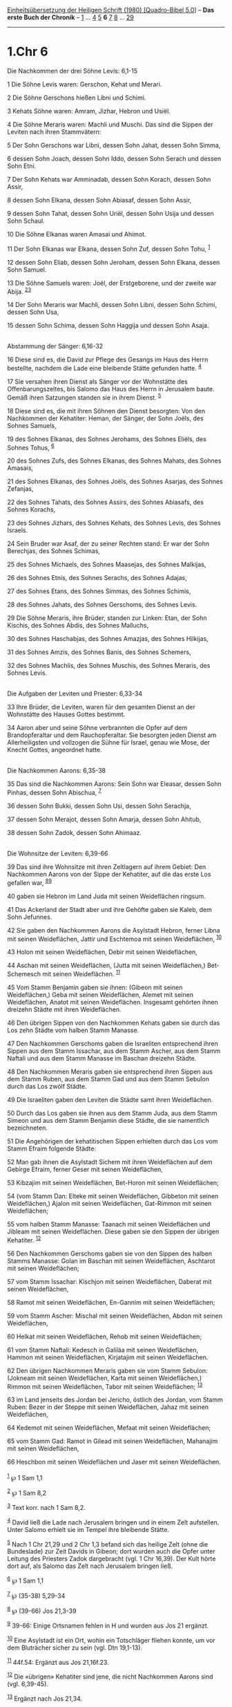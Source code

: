 :PROPERTIES:
:ID:       16666f69-ae3a-4de9-b695-034433e96e9c
:END:
<<navbar>>
[[../index.html][Einheitsübersetzung der Heiligen Schrift (1980)
[Quadro-Bibel 5.0]]] -- *Das erste Buch der Chronik* --
[[file:1.Chr_1.html][1]] ... [[file:1.Chr_4.html][4]]
[[file:1.Chr_5.html][5]] *6* [[file:1.Chr_7.html][7]]
[[file:1.Chr_8.html][8]] ... [[file:1.Chr_29.html][29]]

--------------

* 1.Chr 6
  :PROPERTIES:
  :CUSTOM_ID: chr-6
  :END:

<<verses>>

<<v1>>
**** Die Nachkommen der drei Söhne Levis: 6,1-15
     :PROPERTIES:
     :CUSTOM_ID: die-nachkommen-der-drei-söhne-levis-61-15
     :END:
1 Die Söhne Levis waren: Gerschon, Kehat und Merari.

<<v2>>
2 Die Söhne Gerschons hießen Libni und Schimi.

<<v3>>
3 Kehats Söhne waren: Amram, Jizhar, Hebron und Usiël.

<<v4>>
4 Die Söhne Meraris waren: Machli und Muschi. Das sind die Sippen der
Leviten nach ihren Stammvätern:

<<v5>>
5 Der Sohn Gerschons war Libni, dessen Sohn Jahat, dessen Sohn Simma,

<<v6>>
6 dessen Sohn Joach, dessen Sohn Iddo, dessen Sohn Serach und dessen
Sohn Etni.

<<v7>>
7 Der Sohn Kehats war Amminadab, dessen Sohn Korach, dessen Sohn Assir,

<<v8>>
8 dessen Sohn Elkana, dessen Sohn Abiasaf, dessen Sohn Assir,

<<v9>>
9 dessen Sohn Tahat, dessen Sohn Uriël, dessen Sohn Usija und dessen
Sohn Schaul.

<<v10>>
10 Die Söhne Elkanas waren Amasai und Ahimot.

<<v11>>
11 Der Sohn Elkanas war Elkana, dessen Sohn Zuf, dessen Sohn Tohu,
^{[[#fn1][1]]}

<<v12>>
12 dessen Sohn Eliab, dessen Sohn Jeroham, dessen Sohn Elkana, dessen
Sohn Samuel.

<<v13>>
13 Die Söhne Samuels waren: Joël, der Erstgeborene, und der zweite war
Abija. ^{[[#fn2][2]][[#fn3][3]]}

<<v14>>
14 Der Sohn Meraris war Machli, dessen Sohn Libni, dessen Sohn Schimi,
dessen Sohn Usa,

<<v15>>
15 dessen Sohn Schima, dessen Sohn Haggija und dessen Sohn Asaja.\\
\\

<<v16>>
**** Abstammung der Sänger: 6,16-32
     :PROPERTIES:
     :CUSTOM_ID: abstammung-der-sänger-616-32
     :END:
16 Diese sind es, die David zur Pflege des Gesangs im Haus des Herrn
bestellte, nachdem die Lade eine bleibende Stätte gefunden hatte.
^{[[#fn4][4]]}

<<v17>>
17 Sie versahen ihren Dienst als Sänger vor der Wohnstätte des
Offenbarungszeltes, bis Salomo das Haus des Herrn in Jerusalem baute.
Gemäß ihren Satzungen standen sie in ihrem Dienst. ^{[[#fn5][5]]}

<<v18>>
18 Diese sind es, die mit ihren Söhnen den Dienst besorgten: Von den
Nachkommen der Kehatiter: Heman, der Sänger, der Sohn Joëls, des Sohnes
Samuels,

<<v19>>
19 des Sohnes Elkanas, des Sohnes Jerohams, des Sohnes Eliëls, des
Sohnes Tohus, ^{[[#fn6][6]]}

<<v20>>
20 des Sohnes Zufs, des Sohnes Elkanas, des Sohnes Mahats, des Sohnes
Amasais,

<<v21>>
21 des Sohnes Elkanas, des Sohnes Joëls, des Sohnes Asarjas, des Sohnes
Zefanjas,

<<v22>>
22 des Sohnes Tahats, des Sohnes Assirs, des Sohnes Abiasafs, des Sohnes
Korachs,

<<v23>>
23 des Sohnes Jizhars, des Sohnes Kehats, des Sohnes Levis, des Sohnes
Israels.

<<v24>>
24 Sein Bruder war Asaf, der zu seiner Rechten stand: Er war der Sohn
Berechjas, des Sohnes Schimas,

<<v25>>
25 des Sohnes Michaels, des Sohnes Maasejas, des Sohnes Malkijas,

<<v26>>
26 des Sohnes Etnis, des Sohnes Serachs, des Sohnes Adajas,

<<v27>>
27 des Sohnes Etans, des Sohnes Simmas, des Sohnes Schimis,

<<v28>>
28 des Sohnes Jahats, des Sohnes Gerschoms, des Sohnes Levis.

<<v29>>
29 Die Söhne Meraris, ihre Brüder, standen zur Linken: Etan, der Sohn
Kischis, des Sohnes Abdis, des Sohnes Malluchs,

<<v30>>
30 des Sohnes Haschabjas, des Sohnes Amazjas, des Sohnes Hilkijas,

<<v31>>
31 des Sohnes Amzis, des Sohnes Banis, des Sohnes Schemers,

<<v32>>
32 des Sohnes Machlis, des Sohnes Muschis, des Sohnes Meraris, des
Sohnes Levis.\\
\\

<<v33>>
**** Die Aufgaben der Leviten und Priester: 6,33-34
     :PROPERTIES:
     :CUSTOM_ID: die-aufgaben-der-leviten-und-priester-633-34
     :END:
33 Ihre Brüder, die Leviten, waren für den gesamten Dienst an der
Wohnstätte des Hauses Gottes bestimmt.

<<v34>>
34 Aaron aber und seine Söhne verbrannten die Opfer auf dem
Brandopferaltar und dem Rauchopferaltar. Sie besorgten jeden Dienst am
Allerheiligsten und vollzogen die Sühne für Israel, genau wie Mose, der
Knecht Gottes, angeordnet hatte.\\
\\

<<v35>>
**** Die Nachkommen Aarons: 6,35-38
     :PROPERTIES:
     :CUSTOM_ID: die-nachkommen-aarons-635-38
     :END:
35 Das sind die Nachkommen Aarons: Sein Sohn war Eleasar, dessen Sohn
Pinhas, dessen Sohn Abischua, ^{[[#fn7][7]]}

<<v36>>
36 dessen Sohn Bukki, dessen Sohn Usi, dessen Sohn Serachja,

<<v37>>
37 dessen Sohn Merajot, dessen Sohn Amarja, dessen Sohn Ahitub,

<<v38>>
38 dessen Sohn Zadok, dessen Sohn Ahimaaz.\\
\\

<<v39>>
**** Die Wohnsitze der Leviten: 6,39-66
     :PROPERTIES:
     :CUSTOM_ID: die-wohnsitze-der-leviten-639-66
     :END:
39 Das sind ihre Wohnsitze mit ihren Zeltlagern auf ihrem Gebiet: Den
Nachkommen Aarons von der Sippe der Kehatiter, auf die das erste Los
gefallen war, ^{[[#fn8][8]][[#fn9][9]]}

<<v40>>
40 gaben sie Hebron im Land Juda mit seinen Weideflächen ringsum.

<<v41>>
41 Das Ackerland der Stadt aber und ihre Gehöfte gaben sie Kaleb, dem
Sohn Jefunnes.

<<v42>>
42 Sie gaben den Nachkommen Aarons die Asylstadt Hebron, ferner Libna
mit seinen Weideflächen, Jattir und Eschtemoa mit seinen Weideflächen,
^{[[#fn10][10]]}

<<v43>>
43 Holon mit seinen Weideflächen, Debir mit seinen Weideflächen,

<<v44>>
44 Aschan mit seinen Weideflächen, (Jutta mit seinen Weideflächen,)
Bet-Schemesch mit seinen Weideflächen. ^{[[#fn11][11]]}

<<v45>>
45 Vom Stamm Benjamin gaben sie ihnen: (Gibeon mit seinen Weideflächen,)
Geba mit seinen Weideflächen, Alemet mit seinen Weideflächen, Anatot mit
seinen Weideflächen. Insgesamt gehörten ihnen dreizehn Städte mit ihren
Weideflächen.

<<v46>>
46 Den übrigen Sippen von den Nachkommen Kehats gaben sie durch das Los
zehn Städte vom halben Stamm Manasse.

<<v47>>
47 Den Nachkommen Gerschoms gaben die Israeliten entsprechend ihren
Sippen aus dem Stamm Issachar, aus dem Stamm Ascher, aus dem Stamm
Naftali und aus dem Stamm Manasse im Baschan dreizehn Städte.

<<v48>>
48 Den Nachkommen Meraris gaben sie entsprechend ihren Sippen aus dem
Stamm Ruben, aus dem Stamm Gad und aus dem Stamm Sebulon durch das Los
zwölf Städte.

<<v49>>
49 Die Israeliten gaben den Leviten die Städte samt ihren Weideflächen.

<<v50>>
50 Durch das Los gaben sie ihnen aus dem Stamm Juda, aus dem Stamm
Simeon und aus dem Stamm Benjamin diese Städte, die sie namentlich
bezeichneten.

<<v51>>
51 Die Angehörigen der kehatitischen Sippen erhielten durch das Los vom
Stamm Efraim folgende Städte:

<<v52>>
52 Man gab ihnen die Asylstadt Sichem mit ihren Weideflächen auf dem
Gebirge Efraim, ferner Geser mit seinen Weideflächen,

<<v53>>
53 Kibzajim mit seinen Weideflächen, Bet-Horon mit seinen Weideflächen;

<<v54>>
54 (vom Stamm Dan: Elteke mit seinen Weideflächen, Gibbeton mit seinen
Weideflächen,) Ajalon mit seinen Weideflächen, Gat-Rimmon mit seinen
Weideflächen;

<<v55>>
55 vom halben Stamm Manasse: Taanach mit seinen Weideflächen und Jibleam
mit seinen Weideflächen. Diese gaben sie den Sippen der übrigen
Kehatiter. ^{[[#fn12][12]]}

<<v56>>
56 Den Nachkommen Gerschoms gaben sie von den Sippen des halben Stamms
Manasse: Golan im Baschan mit seinen Weideflächen, Aschtarot mit seinen
Weideflächen;

<<v57>>
57 vom Stamm Issachar: Kischjon mit seinen Weideflächen, Daberat mit
seinen Weideflächen,

<<v58>>
58 Ramot mit seinen Weideflächen, En-Gannim mit seinen Weideflächen;

<<v59>>
59 vom Stamm Ascher: Mischal mit seinen Weideflächen, Abdon mit seinen
Weideflächen,

<<v60>>
60 Helkat mit seinen Weideflächen, Rehob mit seinen Weideflächen;

<<v61>>
61 vom Stamm Naftali: Kedesch in Galiläa mit seinen Weideflächen, Hammon
mit seinen Weideflächen, Kirjatajim mit seinen Weideflächen.

<<v62>>
62 Den übrigen Nachkommen Meraris gaben sie vom Stamm Sebulon: (Jokneam
mit seinen Weideflächen, Karta mit seinen Weideflächen,) Rimmon mit
seinen Weideflächen, Tabor mit seinen Weideflächen; ^{[[#fn13][13]]}

<<v63>>
63 im Land jenseits des Jordan bei Jericho, östlich des Jordan, vom
Stamm Ruben: Bezer in der Steppe mit seinen Weideflächen, Jahaz mit
seinen Weideflächen,

<<v64>>
64 Kedemot mit seinen Weideflächen, Mefaat mit seinen Weideflächen;

<<v65>>
65 vom Stamm Gad: Ramot in Gilead mit seinen Weideflächen, Mahanajim mit
seinen Weideflächen,

<<v66>>
66 Heschbon mit seinen Weideflächen und Jaser mit seinen Weideflächen.\\
\\

^{[[#fnm1][1]]} ℘ 1 Sam 1,1

^{[[#fnm2][2]]} ℘ 1 Sam 8,2

^{[[#fnm3][3]]} Text korr. nach 1 Sam 8,2.

^{[[#fnm4][4]]} David ließ die Lade nach Jerusalem bringen und in einem
Zelt aufstellen. Unter Salomo erhielt sie im Tempel ihre bleibende
Stätte.

^{[[#fnm5][5]]} Nach 1 Chr 21,29 und 2 Chr 1,3 befand sich das heilige
Zelt (ohne die Bundeslade) zur Zeit Davids in Gibeon; dort wurden auch
die Opfer unter Leitung des Priesters Zadok dargebracht (vgl. 1 Chr
16,39). Der Kult hörte dort auf, als Salomo das Zelt nach Jerusalem
bringen ließ.

^{[[#fnm6][6]]} ℘ 1 Sam 1,1

^{[[#fnm7][7]]} ℘ (35-38) 5,29-34

^{[[#fnm8][8]]} ℘ (39-66) Jos 21,3-39

^{[[#fnm9][9]]} 39-66: Einige Ortsnamen fehlen in H und wurden aus Jos
21 ergänzt.

^{[[#fnm10][10]]} Eine Asylstadt ist ein Ort, wohin ein Totschläger
fliehen konnte, um vor dem Bluträcher sicher zu sein (vgl. Dtn 19,1-13).

^{[[#fnm11][11]]} 44f.54: Ergänzt aus Jos 21,16f.23.

^{[[#fnm12][12]]} Die «übrigen» Kehatiter sind jene, die nicht
Nachkommen Aarons sind (vgl. 6,39-45).

^{[[#fnm13][13]]} Ergänzt nach Jos 21,34.
